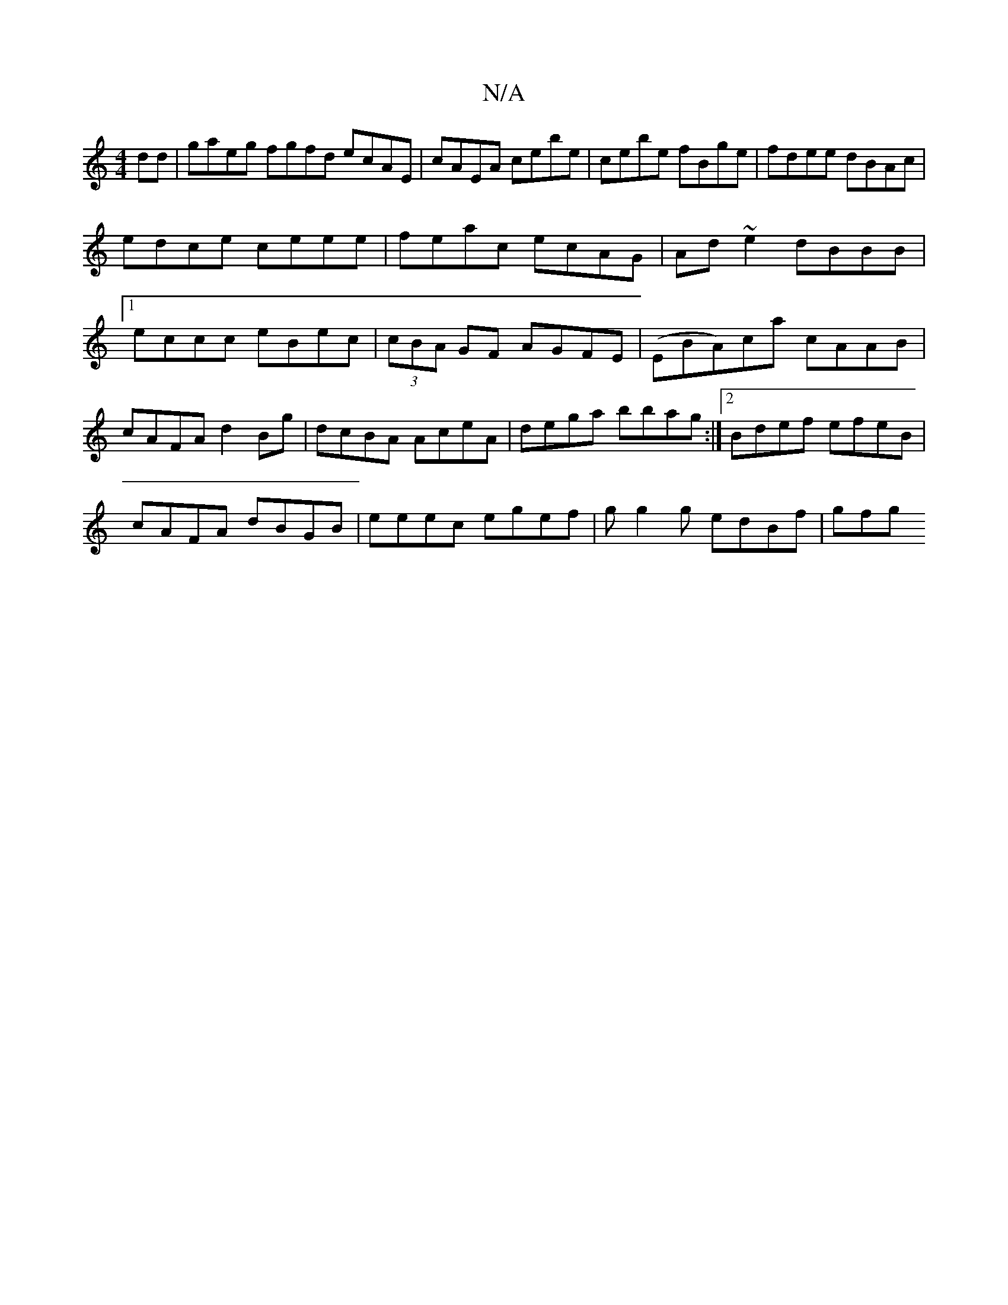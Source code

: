 X:1
T:N/A
M:4/4
R:N/A
K:Cmajor
2dd | gaeg fgfd ecAE|cAEA cebe|cebe fBge|fdee dBAc|
edce ceee|feac ecAG|Ad~e2 dBBB|1 eccc eBec|(3cBA GF AGFE|(EBA)ca cAAB|cAFA d2 Bg|dcBA AceA|dega bbag:|2 Bdef efeB|
cAFA dBGB|eeec egef|gg2g edBf|gfg